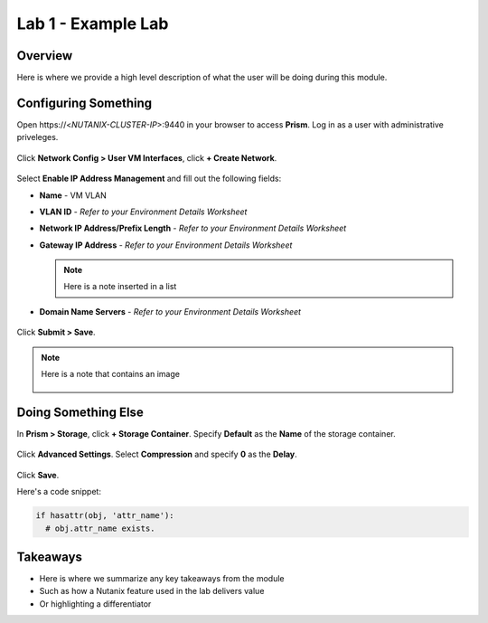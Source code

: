 -------------------
Lab 1 - Example Lab
-------------------

Overview
++++++++

Here is where we provide a high level description of what the user will be doing during this module.

Configuring Something
+++++++++++++++++++++

Open \https://<*NUTANIX-CLUSTER-IP*>:9440 in your browser to access **Prism**. Log in as a user with administrative priveleges.

.. figure:: http://s3.nutanixworkshops.com/templates/ahv_windows/1.png

Click **Network Config > User VM Interfaces**, click **+ Create Network**.

.. figure:: http://s3.nutanixworkshops.com/vdi_ahv/lab1/1.png

Select **Enable IP Address Management** and fill out the following fields:

- **Name** - VM VLAN
- **VLAN ID** - *Refer to your Environment Details Worksheet*
- **Network IP Address/Prefix Length** - *Refer to your Environment Details Worksheet*
- **Gateway IP Address** - *Refer to your Environment Details Worksheet*

  .. note:: Here is a note inserted in a list

- **Domain Name Servers** - *Refer to your Environment Details Worksheet*

.. figure:: http://s3.nutanixworkshops.com/vdi_ahv/lab1/2.png

Click **Submit > Save**.

.. note:: Here is a note that contains an image

  .. figure:: http://s3.nutanixworkshops.com/vdi_ahv/lab1/2.png

Doing Something Else
++++++++++++++++++++

In **Prism > Storage**, click **+ Storage Container**. Specify **Default** as the **Name** of the storage container.

.. figure:: http://s3.nutanixworkshops.com/vdi_ahv/lab1/4.png

Click **Advanced Settings**. Select **Compression** and specify **0** as the **Delay**.

.. figure:: http://s3.nutanixworkshops.com/vdi_ahv/lab1/5.png

Click **Save**.

Here's a code snippet:

.. code:: python

  if hasattr(obj, 'attr_name'):
    # obj.attr_name exists.

Takeaways
+++++++++

- Here is where we summarize any key takeaways from the module
- Such as how a Nutanix feature used in the lab delivers value
- Or highlighting a differentiator
